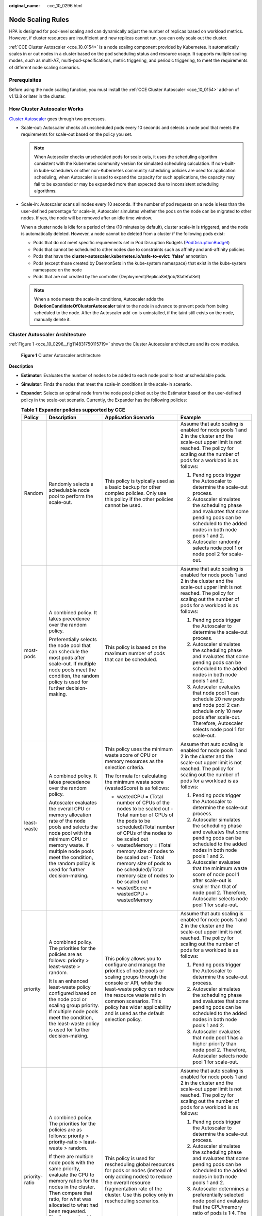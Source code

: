 :original_name: cce_10_0296.html

.. _cce_10_0296:

Node Scaling Rules
==================

HPA is designed for pod-level scaling and can dynamically adjust the number of replicas based on workload metrics. However, if cluster resources are insufficient and new replicas cannot run, you can only scale out the cluster.

:ref:`CCE Cluster Autoscaler <cce_10_0154>` is a node scaling component provided by Kubernetes. It automatically scales in or out nodes in a cluster based on the pod scheduling status and resource usage. It supports multiple scaling modes, such as multi-AZ, multi-pod-specifications, metric triggering, and periodic triggering, to meet the requirements of different node scaling scenarios.

Prerequisites
-------------

Before using the node scaling function, you must install the :ref:`CCE Cluster Autoscaler <cce_10_0154>` add-on of v1.13.8 or later in the cluster.

How Cluster Autoscaler Works
----------------------------

`Cluster Autoscaler <https://github.com/kubernetes/autoscaler/tree/master/cluster-autoscaler>`__ goes through two processes.

-  Scale-out: Autoscaler checks all unscheduled pods every 10 seconds and selects a node pool that meets the requirements for scale-out based on the policy you set.

   .. note::

      When Autoscaler checks unscheduled pods for scale outs, it uses the scheduling algorithm consistent with the Kubernetes community version for simulated scheduling calculation. If non-built-in kube-schedulers or other non-Kubernetes community scheduling policies are used for application scheduling, when Autoscaler is used to expand the capacity for such applications, the capacity may fail to be expanded or may be expanded more than expected due to inconsistent scheduling algorithms.

-  Scale-in: Autoscaler scans all nodes every 10 seconds. If the number of pod requests on a node is less than the user-defined percentage for scale-in, Autoscaler simulates whether the pods on the node can be migrated to other nodes. If yes, the node will be removed after an idle time window.

   When a cluster node is idle for a period of time (10 minutes by default), cluster scale-in is triggered, and the node is automatically deleted. However, a node cannot be deleted from a cluster if the following pods exist:

   -  Pods that do not meet specific requirements set in Pod Disruption Budgets (`PodDisruptionBudget <https://kubernetes.io/docs/tasks/run-application/configure-pdb/>`__)
   -  Pods that cannot be scheduled to other nodes due to constraints such as affinity and anti-affinity policies
   -  Pods that have the **cluster-autoscaler.kubernetes.io/safe-to-evict: 'false'** annotation
   -  Pods (except those created by DaemonSets in the kube-system namespace) that exist in the kube-system namespace on the node
   -  Pods that are not created by the controller (Deployment/ReplicaSet/job/StatefulSet)

   .. note::

      When a node meets the scale-in conditions, Autoscaler adds the **DeletionCandidateOfClusterAutoscaler** taint to the node in advance to prevent pods from being scheduled to the node. After the Autoscaler add-on is uninstalled, if the taint still exists on the node, manually delete it.

Cluster Autoscaler Architecture
-------------------------------

:ref:`Figure 1 <cce_10_0296__fig114831750115719>` shows the Cluster Autoscaler architecture and its core modules.

.. _cce_10_0296__fig114831750115719:

.. figure:: /_static/images/en-us_image_0000001852319184.png
   :alt: **Figure 1** Cluster Autoscaler architecture

   **Figure 1** Cluster Autoscaler architecture

**Description**

-  **Estimator**: Evaluates the number of nodes to be added to each node pool to host unschedulable pods.
-  **Simulator**: Finds the nodes that meet the scale-in conditions in the scale-in scenario.
-  **Expander**: Selects an optimal node from the node pool picked out by the Estimator based on the user-defined policy in the scale-out scenario. Currently, the Expander has the following policies:

   .. table:: **Table 1** **Expander policies supported by CCE**

      +-----------------+-------------------------------------------------------------------------------------------------------------------------------------------------------------------------------------------------------------------------------------------------------------------------------------------------------+--------------------------------------------------------------------------------------------------------------------------------------------------------------------------------------------------------------------------------------------------------------------------------------------------+----------------------------------------------------------------------------------------------------------------------------------------------------------------------------------------------------------------------------------------------------------------------------------------------------------------------------------------------------------------------------+
      | Policy          | Description                                                                                                                                                                                                                                                                                           | Application Scenario                                                                                                                                                                                                                                                                             | Example                                                                                                                                                                                                                                                                                                                                                                    |
      +=================+=======================================================================================================================================================================================================================================================================================================+==================================================================================================================================================================================================================================================================================================+============================================================================================================================================================================================================================================================================================================================================================================+
      | Random          | Randomly selects a schedulable node pool to perform the scale-out.                                                                                                                                                                                                                                    | This policy is typically used as a basic backup for other complex policies. Only use this policy if the other policies cannot be used.                                                                                                                                                           | Assume that auto scaling is enabled for node pools 1 and 2 in the cluster and the scale-out upper limit is not reached. The policy for scaling out the number of pods for a workload is as follows:                                                                                                                                                                        |
      |                 |                                                                                                                                                                                                                                                                                                       |                                                                                                                                                                                                                                                                                                  |                                                                                                                                                                                                                                                                                                                                                                            |
      |                 |                                                                                                                                                                                                                                                                                                       |                                                                                                                                                                                                                                                                                                  | #. Pending pods trigger the Autoscaler to determine the scale-out process.                                                                                                                                                                                                                                                                                                 |
      |                 |                                                                                                                                                                                                                                                                                                       |                                                                                                                                                                                                                                                                                                  | #. Autoscaler simulates the scheduling phase and evaluates that some pending pods can be scheduled to the added nodes in both node pools 1 and 2.                                                                                                                                                                                                                          |
      |                 |                                                                                                                                                                                                                                                                                                       |                                                                                                                                                                                                                                                                                                  | #. Autoscaler randomly selects node pool 1 or node pool 2 for scale-out.                                                                                                                                                                                                                                                                                                   |
      +-----------------+-------------------------------------------------------------------------------------------------------------------------------------------------------------------------------------------------------------------------------------------------------------------------------------------------------+--------------------------------------------------------------------------------------------------------------------------------------------------------------------------------------------------------------------------------------------------------------------------------------------------+----------------------------------------------------------------------------------------------------------------------------------------------------------------------------------------------------------------------------------------------------------------------------------------------------------------------------------------------------------------------------+
      | most-pods       | A combined policy. It takes precedence over the random policy.                                                                                                                                                                                                                                        | This policy is based on the maximum number of pods that can be scheduled.                                                                                                                                                                                                                        | Assume that auto scaling is enabled for node pools 1 and 2 in the cluster and the scale-out upper limit is not reached. The policy for scaling out the number of pods for a workload is as follows:                                                                                                                                                                        |
      |                 |                                                                                                                                                                                                                                                                                                       |                                                                                                                                                                                                                                                                                                  |                                                                                                                                                                                                                                                                                                                                                                            |
      |                 | Preferentially selects the node pool that can schedule the most pods after scale-out. If multiple node pools meet the condition, the random policy is used for further decision-making.                                                                                                               |                                                                                                                                                                                                                                                                                                  | #. Pending pods trigger the Autoscaler to determine the scale-out process.                                                                                                                                                                                                                                                                                                 |
      |                 |                                                                                                                                                                                                                                                                                                       |                                                                                                                                                                                                                                                                                                  | #. Autoscaler simulates the scheduling phase and evaluates that some pending pods can be scheduled to the added nodes in both node pools 1 and 2.                                                                                                                                                                                                                          |
      |                 |                                                                                                                                                                                                                                                                                                       |                                                                                                                                                                                                                                                                                                  | #. Autoscaler evaluates that node pool 1 can schedule 20 new pods and node pool 2 can schedule only 10 new pods after scale-out. Therefore, Autoscaler selects node pool 1 for scale-out.                                                                                                                                                                                  |
      +-----------------+-------------------------------------------------------------------------------------------------------------------------------------------------------------------------------------------------------------------------------------------------------------------------------------------------------+--------------------------------------------------------------------------------------------------------------------------------------------------------------------------------------------------------------------------------------------------------------------------------------------------+----------------------------------------------------------------------------------------------------------------------------------------------------------------------------------------------------------------------------------------------------------------------------------------------------------------------------------------------------------------------------+
      | least-waste     | A combined policy. It takes precedence over the random policy.                                                                                                                                                                                                                                        | This policy uses the minimum waste score of CPU or memory resources as the selection criteria.                                                                                                                                                                                                   | Assume that auto scaling is enabled for node pools 1 and 2 in the cluster and the scale-out upper limit is not reached. The policy for scaling out the number of pods for a workload is as follows:                                                                                                                                                                        |
      |                 |                                                                                                                                                                                                                                                                                                       |                                                                                                                                                                                                                                                                                                  |                                                                                                                                                                                                                                                                                                                                                                            |
      |                 | Autoscaler evaluates the overall CPU or memory allocation rate of the node pools and selects the node pool with the minimum CPU or memory waste. If multiple node pools meet the condition, the random policy is used for further decision-making.                                                    | The formula for calculating the minimum waste score (wastedScore) is as follows:                                                                                                                                                                                                                 | #. Pending pods trigger the Autoscaler to determine the scale-out process.                                                                                                                                                                                                                                                                                                 |
      |                 |                                                                                                                                                                                                                                                                                                       |                                                                                                                                                                                                                                                                                                  | #. Autoscaler simulates the scheduling phase and evaluates that some pending pods can be scheduled to the added nodes in both node pools 1 and 2.                                                                                                                                                                                                                          |
      |                 |                                                                                                                                                                                                                                                                                                       | -  wastedCPU = (Total number of CPUs of the nodes to be scaled out - Total number of CPUs of the pods to be scheduled)/Total number of CPUs of the nodes to be scaled out                                                                                                                        | #. Autoscaler evaluates that the minimum waste score of node pool 1 after scale-out is smaller than that of node pool 2. Therefore, Autoscaler selects node pool 1 for scale-out.                                                                                                                                                                                          |
      |                 |                                                                                                                                                                                                                                                                                                       | -  wastedMemory = (Total memory size of nodes to be scaled out - Total memory size of pods to be scheduled)/Total memory size of nodes to be scaled out                                                                                                                                          |                                                                                                                                                                                                                                                                                                                                                                            |
      |                 |                                                                                                                                                                                                                                                                                                       | -  wastedScore = wastedCPU + wastedMemory                                                                                                                                                                                                                                                        |                                                                                                                                                                                                                                                                                                                                                                            |
      +-----------------+-------------------------------------------------------------------------------------------------------------------------------------------------------------------------------------------------------------------------------------------------------------------------------------------------------+--------------------------------------------------------------------------------------------------------------------------------------------------------------------------------------------------------------------------------------------------------------------------------------------------+----------------------------------------------------------------------------------------------------------------------------------------------------------------------------------------------------------------------------------------------------------------------------------------------------------------------------------------------------------------------------+
      | priority        | A combined policy. The priorities for the policies are as follows: priority > least-waste > random.                                                                                                                                                                                                   | This policy allows you to configure and manage the priorities of node pools or scaling groups through the console or API, while the least-waste policy can reduce the resource waste ratio in common scenarios. This policy has wider applicability and is used as the default selection policy. | Assume that auto scaling is enabled for node pools 1 and 2 in the cluster and the scale-out upper limit is not reached. The policy for scaling out the number of pods for a workload is as follows:                                                                                                                                                                        |
      |                 |                                                                                                                                                                                                                                                                                                       |                                                                                                                                                                                                                                                                                                  |                                                                                                                                                                                                                                                                                                                                                                            |
      |                 | It is an enhanced least-waste policy configured based on the node pool or scaling group priority. If multiple node pools meet the condition, the least-waste policy is used for further decision-making.                                                                                              |                                                                                                                                                                                                                                                                                                  | #. Pending pods trigger the Autoscaler to determine the scale-out process.                                                                                                                                                                                                                                                                                                 |
      |                 |                                                                                                                                                                                                                                                                                                       |                                                                                                                                                                                                                                                                                                  | #. Autoscaler simulates the scheduling phase and evaluates that some pending pods can be scheduled to the added nodes in both node pools 1 and 2.                                                                                                                                                                                                                          |
      |                 |                                                                                                                                                                                                                                                                                                       |                                                                                                                                                                                                                                                                                                  | #. Autoscaler evaluates that node pool 1 has a higher priority than node pool 2. Therefore, Autoscaler selects node pool 1 for scale-out.                                                                                                                                                                                                                                  |
      +-----------------+-------------------------------------------------------------------------------------------------------------------------------------------------------------------------------------------------------------------------------------------------------------------------------------------------------+--------------------------------------------------------------------------------------------------------------------------------------------------------------------------------------------------------------------------------------------------------------------------------------------------+----------------------------------------------------------------------------------------------------------------------------------------------------------------------------------------------------------------------------------------------------------------------------------------------------------------------------------------------------------------------------+
      | priority-ratio  | A combined policy. The priorities for the policies are as follows: priority > priority-ratio > least-waste > random.                                                                                                                                                                                  | This policy is used for rescheduling global resources for pods or nodes (instead of only adding nodes) to reduce the overall resource fragmentation rate of the cluster. Use this policy only in rescheduling scenarios.                                                                         | Assume that auto scaling is enabled for node pools 1 and 2 in the cluster and the scale-out upper limit is not reached. The policy for scaling out the number of pods for a workload is as follows:                                                                                                                                                                        |
      |                 |                                                                                                                                                                                                                                                                                                       |                                                                                                                                                                                                                                                                                                  |                                                                                                                                                                                                                                                                                                                                                                            |
      |                 | If there are multiple node pools with the same priority, evaluate the CPU to memory ratios for the nodes in the cluster. Then compare that ratio, for what was allocated to what had been requested. Finally, you should preferentially select the node pools where these two ratios are the closest. |                                                                                                                                                                                                                                                                                                  | #. Pending pods trigger the Autoscaler to determine the scale-out process.                                                                                                                                                                                                                                                                                                 |
      |                 |                                                                                                                                                                                                                                                                                                       |                                                                                                                                                                                                                                                                                                  | #. Autoscaler simulates the scheduling phase and evaluates that some pending pods can be scheduled to the added nodes in both node pools 1 and 2.                                                                                                                                                                                                                          |
      |                 |                                                                                                                                                                                                                                                                                                       |                                                                                                                                                                                                                                                                                                  | #. Autoscaler determines a preferentially selected node pool and evaluates that the CPU/memory ratio of pods is 1:4. The node flavor in node pool 1 is 2 vCPUs and 8 GiB of memory (the CPU/memory ratio is 1:4), and the node flavor in node pool 2 is 2 vCPUs and 4 GiB of memory (the CPU/memory ratio is 1:2). Therefore, node pool 1 is preferred for this scale-out. |
      +-----------------+-------------------------------------------------------------------------------------------------------------------------------------------------------------------------------------------------------------------------------------------------------------------------------------------------------+--------------------------------------------------------------------------------------------------------------------------------------------------------------------------------------------------------------------------------------------------------------------------------------------------+----------------------------------------------------------------------------------------------------------------------------------------------------------------------------------------------------------------------------------------------------------------------------------------------------------------------------------------------------------------------------+

